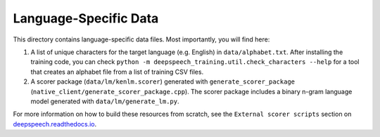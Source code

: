Language-Specific Data
======================

This directory contains language-specific data files. Most importantly, you will find here:

1. A list of unique characters for the target language (e.g. English) in ``data/alphabet.txt``. After installing the training code, you can check ``python -m deepspeech_training.util.check_characters --help`` for a tool that creates an alphabet file from a list of training CSV files.

2. A scorer package (``data/lm/kenlm.scorer``) generated with ``generate_scorer_package`` (``native_client/generate_scorer_package.cpp``). The scorer package includes a binary n-gram language model generated with ``data/lm/generate_lm.py``.

For more information on how to build these resources from scratch, see the ``External scorer scripts`` section on `deepspeech.readthedocs.io <https://deepspeech.readthedocs.io/>`_.

